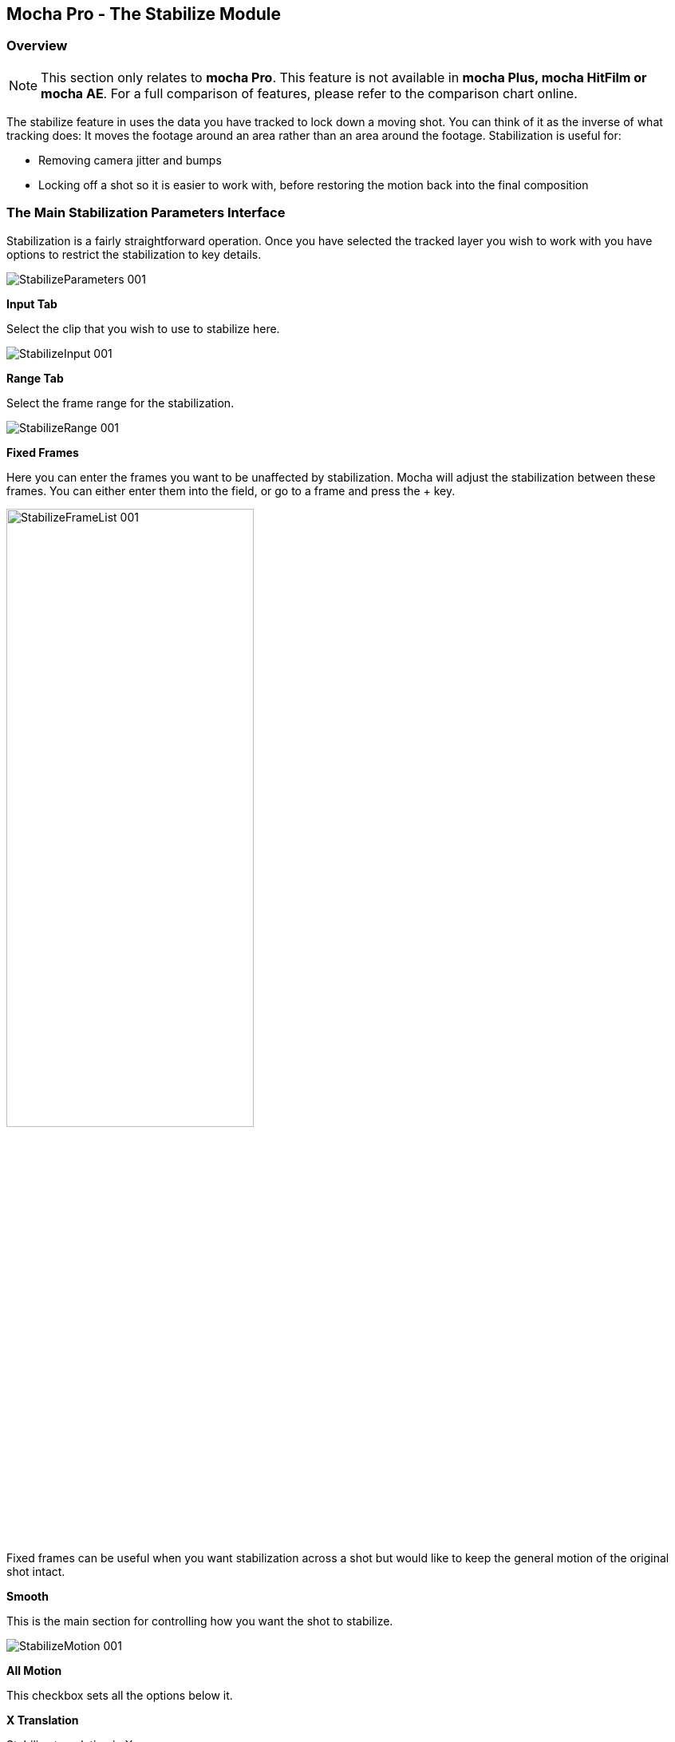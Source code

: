 
== Mocha Pro - The Stabilize Module


=== Overview

NOTE: This section only relates to *mocha Pro*. This feature is not available in *mocha Plus, mocha HitFilm or mocha AE*.  For a full comparison of features, please refer to the comparison chart online.

The stabilize feature in uses the data you have tracked to lock down a moving shot. You can think of it as the inverse of what tracking does: It moves the footage around an area rather than an area around the footage. Stabilization is useful for:

* Removing camera jitter and bumps 
* Locking off a shot so it is easier to work with, before restoring the motion back into the final composition


=== The Main Stabilization Parameters Interface

Stabilization is a fairly straightforward operation. Once you have selected the tracked layer you wish to work with you have options to restrict the stabilization to key details.
		
image:://borisfx-com-res.cloudinary.com/image/upload/v1531777181/documentation/mocha/images/4.1.3/StabilizeParameters_001.jpg[]			


*Input Tab*
 
Select the clip that you wish to use to stabilize here.
		
image:://borisfx-com-res.cloudinary.com/image/upload/v1531777181/documentation/mocha/images/4.1.3/StabilizeInput_001.jpg[]			


*Range Tab*
 
Select the frame range for the stabilization.
		
image:://borisfx-com-res.cloudinary.com/image/upload/v1531777181/documentation/mocha/images/4.1.3/StabilizeRange_001.jpg[]			


*Fixed Frames*
 
Here you can enter the frames you want to be unaffected by stabilization. Mocha will adjust the stabilization between these frames. You can either enter them into the field, or go to a frame and press the + key.
		
image:://borisfx-com-res.cloudinary.com/image/upload/v1531777181/documentation/mocha/images/4.1.3/StabilizeFrameList_001.jpg[width="60%"]			

Fixed frames can be useful when you want stabilization across a shot but would like to keep the general motion of the original shot intact.

*Smooth*
 
This is the main section for controlling how you want the shot to stabilize.
		
image:://borisfx-com-res.cloudinary.com/image/upload/v1531777181/documentation/mocha/images/4.1.3/StabilizeMotion_001.jpg[]			


*All Motion*
 
This checkbox sets all the options below it.


*X Translation*
 
Stabilize translation in X


*Y Translation*
 
Stabilize translation in Y


*Rotation*
 
Stabilize rotation


*Zoom*
 
Stabilize the scale/zoom


*X Shear*
 
Distort the footage according to the tracked surface&rsquo;s shear data in X


*Y Shear*
 
Distort the footage according to the tracked surface&rsquo;s shear data in Y


*X Perspective*
 
Distort the footage according to the tracked surface&rsquo;s perspective data in X


*Y Perspective*
 
Distort the footage according to the tracked surface&rsquo;s perspective data in Y

Shear and Perspective stabilization can be useful when you want to straighten out a plane in your footage to work on it flat before restoring it to its original perspective and motion.


*Maximum Smoothing*
 
Stabilize across the entire track. Setting this value will override the #Frames value beneath it.


*# Frames*
 
Stabilize variation across a certain amount of frames. Setting this to a low value will focus the stabilization to only pick up motion that occurs in short bursts (such as a bump in the road). A higher value will try to adjust longer movements.


==== The Borders Tab

This tool helps automate removing the black edges you gain from the footage being stabilize.

*Center*
 
This centers the footage around the stabilized area.

*Zoom*
 
This zooms into the footage to push the edges out of frame.

*Crop*
 
This crops down the edges and makes the footage smaller.


==== The Auto Fill Tab

You can use Auto Fill to help fill in the black edges with previously tracked layers, similar to how mocha&rsquo;s remove tool uses tracked background layers to remove foreground objects.  If you have sufficient usable background available, you can avoid reducing the quality or resolution of footage, which is a common problem in stabilization.

For a better understanding of background fills, please refer to the Remove documentation.

*Auto Fill*
 
This turns on the auto fill function.  You will not see the effect of fill however until you render the result.

*Search Range*
 
The range of frames to look for possible fill frames.

*Model Illumination*
 
Like the Illumination modeling in the remove tool, this tries to calculate the correct lighting for a filled-in edge.

*Dissolve*
 
This gives the option of dissolving the edge of frame into the filled frame to reduce obvious mismatches.

*Fill from Background*
 
If you haven&rsquo;t set up a tracked background layer to use to help fill the edges, you can let mocha attempt to fill by analyzing the footage. This is mostly useful for filling in frames where there is only position and rotation jitter.


=== Stabilizing Shaky Camera Footage

One of the most common reasons to stabilize is to remove jitter from a shaky camera shot.  With shaky camera footage you are primarily concerned with removing position and rotation data.  This means you do not have to use the shear or perspective options when tracking.  Here is the common method:

. Track a static area of the shot using Translation, Scale and Rotation only. You don&rsquo;t want to track a moving object within the shot as this will throw off the stabilization.
. Once tracked, switch to the Stabilization tool.
. Choose which fields of motion you wish to stabilize in the Smooth parameters.  By default, translation is automatically selected.  In many cases you may only be interested in position stabilization, but hand-held cameras can introduce scale and rotation jitter as well. 
. Adjust the number of frames you want to look for jitter over.  A small amount of frames will look for tiny adjustments in the overall motion, whereas bigger values in this field will adjust larger ranges of motion. 
. If there is a significant amount of motion being stabilized and you are losing a lot of your picture in some frames, try fixing those frames by adding them to the Frame List on the left.  Mocha will then interpolate the stabilization between these fixed frames.


=== Locking Down Areas of Motion

Sometimes you want to be able to completely lock down a section of the footage so that it stays in one place and everything else moves around it.  For this you can use more aggressive stabilization:

. Track the area you want to lock down using whichever of the motion parameters  you require.  Tracking perspective also works for this technique. 
. Once tracked, switch to the Stabilization tool.
. Choose which fields of motion you wish to lock down in the Smooth parameters.  By default, translation is automatically selected.  If you want to completely lock down everything, just choose the &ldquo;All Motion&rdquo; checkbox.
. Adjust the number of frames you want to use to look for stabilization.   A small amount of frames will look for tiny adjustments in the overall motion, whereas bigger values in this field will adjust larger ranges of motion.  Again, if you want to completely lock down everything for all motion, choose the &ldquo;Maximum Smoothing&rdquo; option.
. When you play back the timeline you will see the rest of the footage warp and move around your locked off area.


=== Exporting Stabilized Tracking Data
		
image:://borisfx-com-res.cloudinary.com/image/upload/v1531777181/documentation/mocha/images/4.1.3/Stabilize_Export.jpg[]			

Exporting Stabilization is similar to exporting tracking. When you hit the Export Stabilized Tracking Data button you will be presented with a dropdown box with options for various applications.

	
image:://borisfx-com-res.cloudinary.com/image/upload/v1531777181/documentation/mocha/images/4.1.3/StabilizeExportOptions_001.jpg[]			

=== Stabilize in Stereo

All stabilization occurs in stereo if you have tracked both views.  
You can render the stabilization for both views by selecting *Operate on All Views* button next to the Render buttons on the timeline.

image:://borisfx-com-res.cloudinary.com/image/upload/v1531777181/documentation/mocha/images/4.1.3/operate_on_all_views_render.jpg[]	
